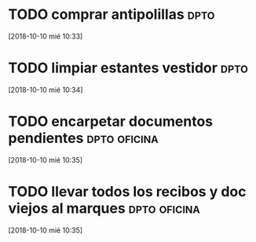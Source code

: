 * TODO comprar antipolillas :dpto:
[2018-10-10 mié 10:33]
* TODO limpiar estantes vestidor :dpto:
[2018-10-10 mié 10:34]
* TODO encarpetar documentos pendientes                        :dpto:oficina:
[2018-10-10 mié 10:35]
* TODO llevar todos los recibos y doc viejos al marques        :dpto:oficina:
[2018-10-10 mié 10:35]
